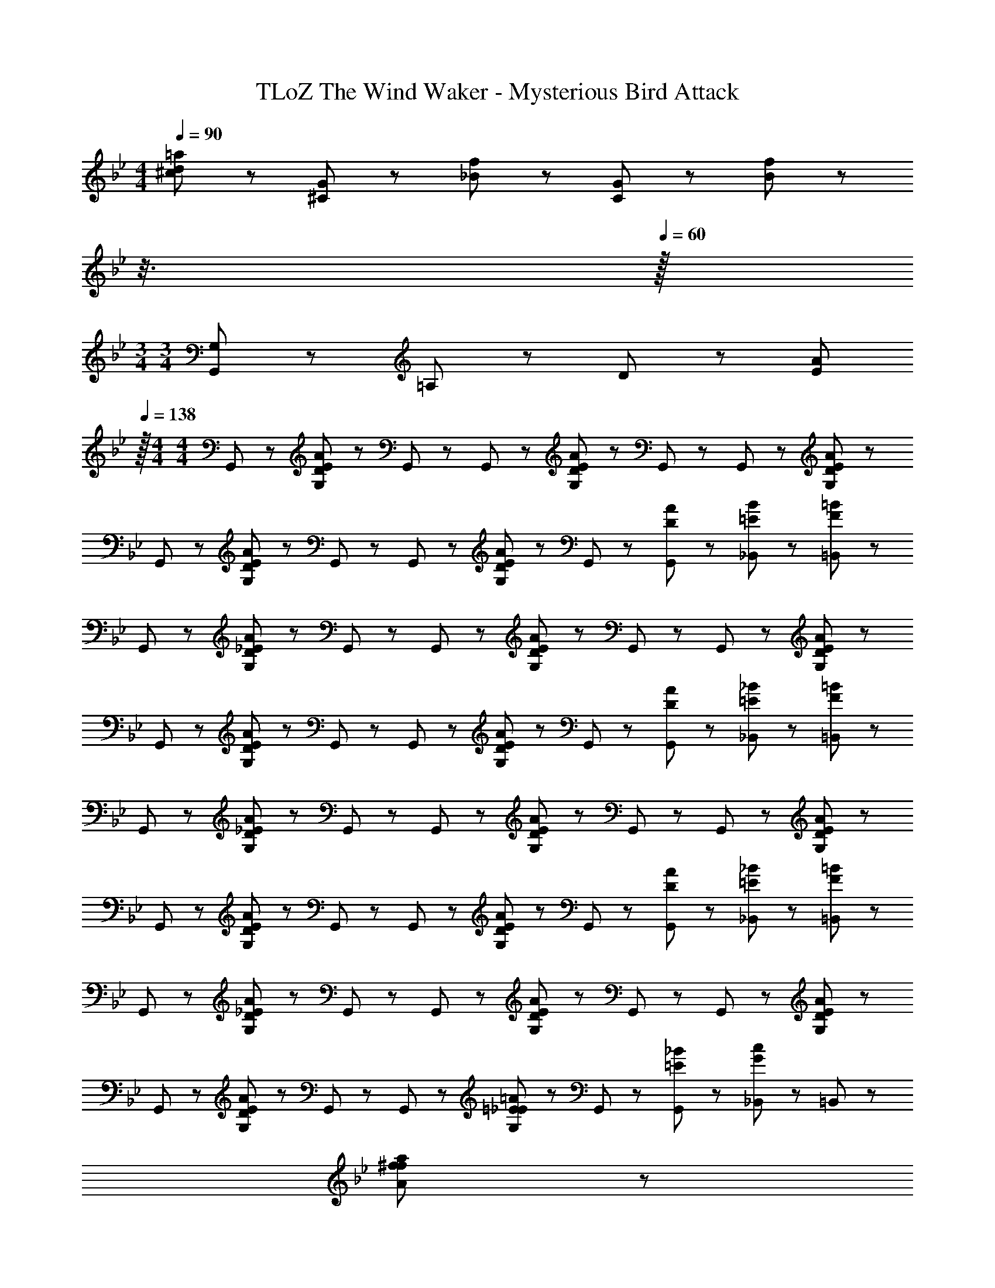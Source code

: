 X: 1
T: TLoZ The Wind Waker - Mysterious Bird Attack
Z: ABC Generated by Starbound Composer
L: 1/8
M: 4/4
Q: 1/4=90
K: Bb
[=a95/48d95/48^c95/48] z97/48 [G23/48^C23/48] z/48 [f23/48_B23/48] z/48 [G23/48C23/48] z/48 [f23/48B23/48] z19/12 
Q: 1/4=89
z3/8 
Q: 1/4=60
z/16 
M: 3/4
M: 3/4
[G,95/48G,,575/48] z/48 =A,95/48 z/48 D95/48 z/48 [E287/48A287/48z95/16] 
Q: 1/4=138
z/16 
M: 4/4
M: 4/4
G,,47/48 z/48 [A47/48E47/48D47/48G,47/48] z/48 G,,47/48 z/48 G,,47/48 z/48 [G,47/48E95/48D95/48A95/48] z/48 G,,47/48 z/48 G,,47/48 z/48 [D47/48E47/48A47/48G,47/48] z/48 
G,,47/48 z/48 [A47/48E47/48D47/48G,47/48] z/48 G,,47/48 z/48 G,,47/48 z/48 [G,47/48E95/48D95/48A95/48] z/48 G,,47/48 z/48 [D47/48A47/48G,,47/48] z/48 [=E23/48B23/48_B,,23/48] z/48 [F23/48=B23/48=B,,23/48] z/48 
G,,47/48 z/48 [A47/48_E47/48D47/48G,47/48] z/48 G,,47/48 z/48 G,,47/48 z/48 [G,47/48E95/48D95/48A95/48] z/48 G,,47/48 z/48 G,,47/48 z/48 [D47/48E47/48A47/48G,47/48] z/48 
G,,47/48 z/48 [A47/48E47/48D47/48G,47/48] z/48 G,,47/48 z/48 G,,47/48 z/48 [G,47/48E95/48D95/48A95/48] z/48 G,,47/48 z/48 [D47/48A47/48G,,47/48] z/48 [=E23/48_B23/48_B,,23/48] z/48 [F23/48=B23/48=B,,23/48] z/48 
G,,47/48 z/48 [A47/48_E47/48D47/48G,47/48] z/48 G,,47/48 z/48 G,,47/48 z/48 [G,47/48E95/48D95/48A95/48] z/48 G,,47/48 z/48 G,,47/48 z/48 [D47/48E47/48A47/48G,47/48] z/48 
G,,47/48 z/48 [A47/48E47/48D47/48G,47/48] z/48 G,,47/48 z/48 G,,47/48 z/48 [G,47/48E95/48D95/48A95/48] z/48 G,,47/48 z/48 [D47/48A47/48G,,47/48] z/48 [=E23/48_B23/48_B,,23/48] z/48 [F23/48=B23/48=B,,23/48] z/48 
G,,47/48 z/48 [A47/48_E47/48D47/48G,47/48] z/48 G,,47/48 z/48 G,,47/48 z/48 [G,47/48E95/48D95/48A95/48] z/48 G,,47/48 z/48 G,,47/48 z/48 [D47/48E47/48A47/48G,47/48] z/48 
G,,47/48 z/48 [E47/48D47/48A47/48G,47/48] z/48 G,,47/48 z/48 G,,47/48 z/48 [G,47/48=E95/48_E95/48=A95/48] z/48 G,,47/48 z/48 [_B47/48=E47/48G,,47/48] z/48 [_B,,23/48G47/48c47/48] z/48 =B,,23/48 z385/48 
[a383/48A383/48f383/48^f383/48] z/48 
^c'23/48 z/48 a23/48 z/48 =f23/48 z/48 =c'23/48 z/48 _a23/48 z/48 =e23/48 z/48 b23/48 z/48 g23/48 z/48 _e23/48 z/48 _b23/48 z/48 ^f23/48 z/48 d23/48 z/48 =a23/48 z/48 =f23/48 z/48 c23/48 z/48 _a23/48 z/48 
=e23/48 z/48 =c23/48 z/48 g23/48 z/48 _e23/48 z/48 =B23/48 z/48 ^f23/48 z/48 d23/48 z/48 _B23/48 z/48 =f23/48 z/48 ^c23/48 z/48 A23/48 z/48 =e23/48 z/48 =c23/48 z/48 _A23/48 z/48 _e23/48 z/48 =B23/48 z/48 
G23/48 z/48 d23/48 z/48 _B23/48 z/48 ^F23/48 z/48 ^c95/48 z97/48 [A95/48f95/48=b95/48e'95/48] z/48 
F,95/48 z97/48 ^C,95/48 z/48 F,,95/48 
